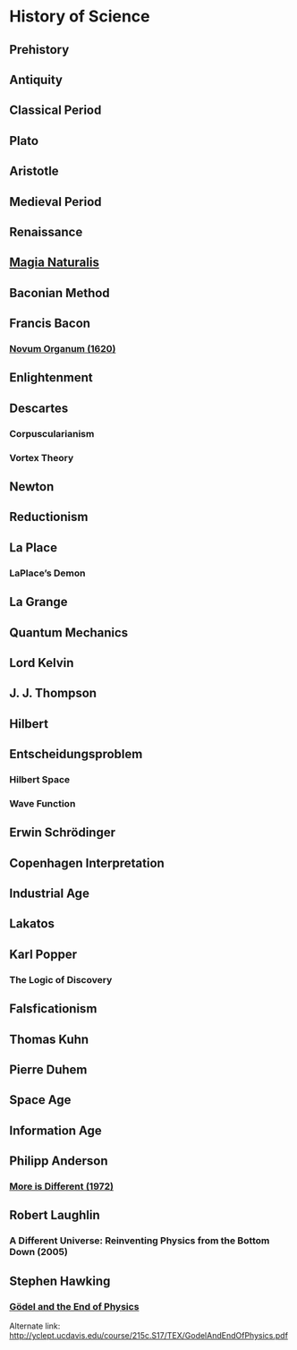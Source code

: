 * History of Science

** Prehistory

** Antiquity

** Classical Period

** Plato

** Aristotle

** Medieval Period

** Renaissance

** [[https://en.wikipedia.org/wiki/Magia_Naturalis][Magia Naturalis]]

** Baconian Method

** Francis Bacon

*** [[https://en.wikipedia.org/wiki/Novum_Organum][Novum Organum (1620)]]

** Enlightenment

** Descartes

*** Corpuscularianism
*** Vortex Theory

** Newton

** Reductionism

** La Place

*** LaPlace’s Demon

** La Grange

** Quantum Mechanics

** Lord Kelvin

** J. J. Thompson

** Hilbert

** Entscheidungsproblem

*** Hilbert Space

*** Wave Function

** Erwin Schrödinger

** Copenhagen Interpretation

** Industrial Age

** Lakatos

** Karl Popper

*** The Logic of Discovery

** Falsficationism

** Thomas Kuhn

** Pierre Duhem

** Space Age

** Information Age

** Philipp Anderson
*** [[https://science.sciencemag.org/content/177/4047/393][More is Different (1972)]]

** Robert Laughlin
*** A Different Universe: Reinventing Physics from the Bottom Down (2005)

** Stephen Hawking

*** [[https://web.archive.org/web/20180105061629/https://www.hawking.org.uk/godel-and-the-end-of-physics.html][Gödel and the End of Physics]]
Alternate link: http://yclept.ucdavis.edu/course/215c.S17/TEX/GodelAndEndOfPhysics.pdf

